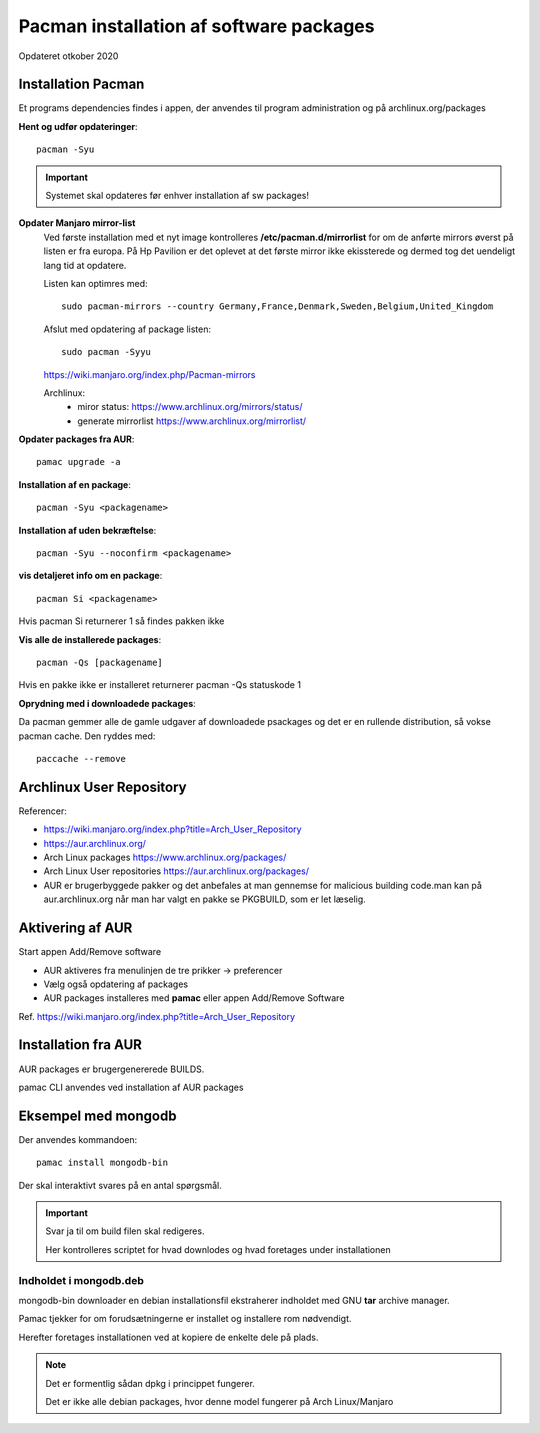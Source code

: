 .. index: !Pacman

.. _pacman:

========================================
Pacman installation af software packages
========================================
Opdateret otkober 2020

Installation Pacman
===================

Et programs dependencies findes i appen, der anvendes til program administration og på archlinux.org/packages

**Hent og udfør opdateringer**::

    pacman -Syu

.. important:: Systemet skal opdateres før enhver installation af sw packages!

**Opdater Manjaro mirror-list**
   Ved første installation  med et nyt image kontrolleres **/etc/pacman.d/mirrorlist** for om de anførte mirrors øverst på listen er fra europa. På Hp Pavilion er det oplevet at det første mirror ikke ekissterede og dermed tog det uendeligt lang tid at opdatere.

   Listen kan optimres med::

      sudo pacman-mirrors --country Germany,France,Denmark,Sweden,Belgium,United_Kingdom

   Afslut med opdatering af package listen::

      sudo pacman -Syyu

   https://wiki.manjaro.org/index.php/Pacman-mirrors

   Archlinux:
      - miror status: https://www.archlinux.org/mirrors/status/
      - generate mirrorlist https://www.archlinux.org/mirrorlist/

**Opdater packages fra AUR**::

   pamac upgrade -a

**Installation af en package**::

    pacman -Syu <packagename>

**Installation af uden bekræftelse**::

    pacman -Syu --noconfirm <packagename>

**vis detaljeret info om en package**::

    pacman Si <packagename>

Hvis pacman Si returnerer 1 så findes pakken ikke

**Vis alle de installerede packages**::

    pacman -Qs [packagename]

Hvis en pakke ikke er installeret returnerer pacman -Qs statuskode 1

**Oprydning med i downloadede packages**:

Da pacman gemmer alle de gamle udgaver af downloadede psackages og det er en rullende distribution, så vokse pacman cache. Den ryddes med::

    paccache --remove

Archlinux User Repository
=========================
Referencer:

- https://wiki.manjaro.org/index.php?title=Arch_User_Repository
- https://aur.archlinux.org/
- Arch Linux packages https://www.archlinux.org/packages/
- Arch Linux User repositories https://aur.archlinux.org/packages/
- AUR er brugerbyggede pakker og det anbefales at man gennemse for malicious building code.man kan på aur.archlinux.org når man har valgt en pakke se PKGBUILD, som er let læselig.

Aktivering af AUR
=================
Start appen Add/Remove software

- AUR aktiveres fra menulinjen de tre prikker -> preferencer
- Vælg også opdatering af packages
- AUR packages installeres med **pamac** eller appen Add/Remove Software

Ref. https://wiki.manjaro.org/index.php?title=Arch_User_Repository

Installation fra AUR
====================
AUR packages er brugergenererede BUILDS.

pamac CLI anvendes ved installation af AUR packages

Eksempel med mongodb
====================
Der anvendes kommandoen::

    pamac install mongodb-bin

Der skal interaktivt svares på en antal spørgsmål.

.. important:: Svar ja til om build filen skal redigeres.

    Her kontrolleres scriptet for hvad downlodes og hvad foretages under installationen

Indholdet i mongodb.deb
-----------------------
mongodb-bin downloader en debian installationsfil ekstraherer indholdet med GNU **tar** archive manager.

Pamac tjekker for om forudsætningerne er installet og installere rom nødvendigt.

Herefter foretages installationen ved at kopiere de enkelte dele på plads.

.. note::

    Det er formentlig sådan dpkg i princippet fungerer.

    Det er ikke alle debian packages, hvor denne model fungerer på Arch Linux/Manjaro

